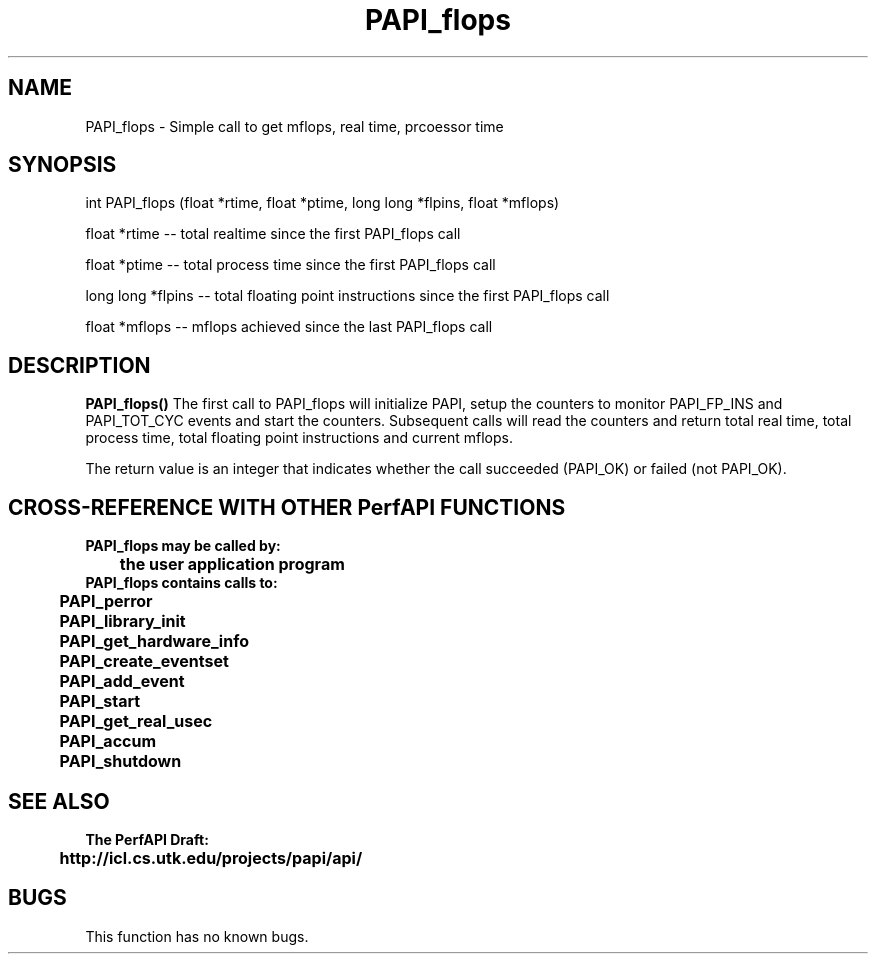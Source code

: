 .\" @(#)PAPI_flops    0.10 00/05/18 CHD; from S5
.TH PAPI_flops 0 "27 October 2000"
.SH NAME
PAPI_flops \- Simple call to get mflops, real time, prcoessor time
.SH SYNOPSIS
.LP
int PAPI_flops (float *rtime, float *ptime, long long *flpins, float *mflops)
.LP
float *rtime -- total realtime since the first PAPI_flops call
.LP
float *ptime -- total process time since the first PAPI_flops call
.LP
long long *flpins -- total floating point instructions since the first PAPI_flops call
.LP
float *mflops -- mflops achieved since the last PAPI_flops call
.LP
.SH DESCRIPTION
.LP
.B PAPI_flops(\|)
The first call to PAPI_flops will initialize PAPI, setup the counters
to monitor PAPI_FP_INS and PAPI_TOT_CYC events and start the counters.
Subsequent calls will read the counters and return total real time,
total process time, total floating point instructions and current mflops.
.LP
The return value is an integer that indicates whether the call
succeeded (PAPI_OK) or failed (not PAPI_OK).  
.LP
.SH CROSS-REFERENCE WITH OTHER PerfAPI FUNCTIONS
.nf
.B  \t
.B  PAPI_flops may be called by:
.B  \t
.B  \tthe user application program
.fi
.nf
.B  \t
.B  PAPI_flops contains calls to:
.B  \t
.B  \tPAPI_perror     
.B  \tPAPI_library_init
.B  \tPAPI_get_hardware_info
.B  \tPAPI_create_eventset
.B  \tPAPI_add_event
.B  \tPAPI_start
.B  \tPAPI_get_real_usec
.B  \tPAPI_accum
.B  \tPAPI_shutdown
.fi
.LP
.SH SEE ALSO
.nf 
.B The PerfAPI Draft: 
.B \thttp://icl.cs.utk.edu/projects/papi/api/ 
.fi
.SH BUGS
.LP
This function has no known bugs.
